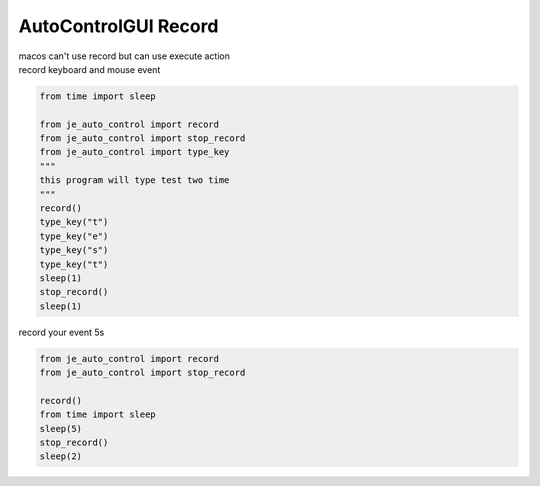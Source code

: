 ========================
AutoControlGUI Record
========================

| macos can't use record but can use execute action
| record keyboard and mouse event

.. code-block:: python

    from time import sleep

    from je_auto_control import record
    from je_auto_control import stop_record
    from je_auto_control import type_key
    """
    this program will type test two time
    """
    record()
    type_key("t")
    type_key("e")
    type_key("s")
    type_key("t")
    sleep(1)
    stop_record()
    sleep(1)


| record your event 5s

.. code-block:: python

    from je_auto_control import record
    from je_auto_control import stop_record

    record()
    from time import sleep
    sleep(5)
    stop_record()
    sleep(2)